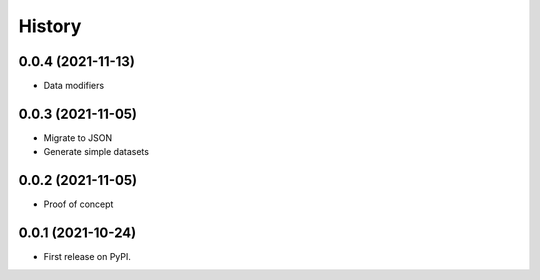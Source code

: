 History
=======

0.0.4 (2021-11-13)
******************
* Data modifiers

0.0.3 (2021-11-05)
******************
* Migrate to JSON
* Generate simple datasets

0.0.2 (2021-11-05)
******************
* Proof of concept

0.0.1 (2021-10-24)
******************
* First release on PyPI.
